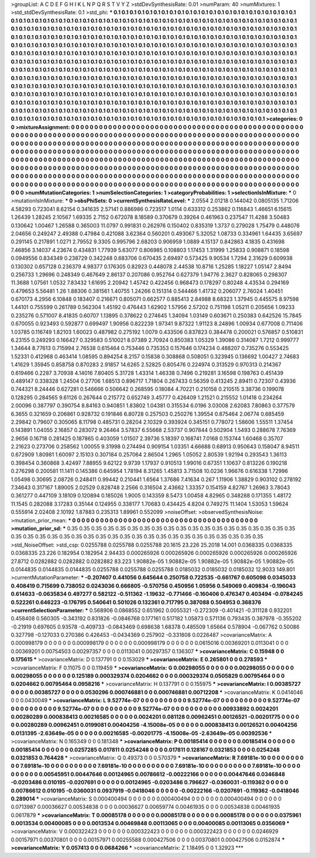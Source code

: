 >groupList:
A C D E F G H I K L
N P Q R S T V Y Z 
>stdDevSynthesisRate:
0.01 
>numParam:
40
>numMixtures:
1
>std_stdDevSynthesisRate:
0.1
>std_phi:
***
0.1 0.1 0.1 0.1 0.1 0.1 0.1 0.1 0.1 0.1
0.1 0.1 0.1 0.1 0.1 0.1 0.1 0.1 0.1 0.1
0.1 0.1 0.1 0.1 0.1 0.1 0.1 0.1 0.1 0.1
0.1 0.1 0.1 0.1 0.1 0.1 0.1 0.1 0.1 0.1
0.1 0.1 0.1 0.1 0.1 0.1 0.1 0.1 0.1 0.1
0.1 0.1 0.1 0.1 0.1 0.1 0.1 0.1 0.1 0.1
0.1 0.1 0.1 0.1 0.1 0.1 0.1 0.1 0.1 0.1
0.1 0.1 0.1 0.1 0.1 0.1 0.1 0.1 0.1 0.1
0.1 0.1 0.1 0.1 0.1 0.1 0.1 0.1 0.1 0.1
0.1 0.1 0.1 0.1 0.1 0.1 0.1 0.1 0.1 0.1
0.1 0.1 0.1 0.1 0.1 0.1 0.1 0.1 0.1 0.1
0.1 0.1 0.1 0.1 0.1 0.1 0.1 0.1 0.1 0.1
0.1 0.1 0.1 0.1 0.1 0.1 0.1 0.1 0.1 0.1
0.1 0.1 0.1 0.1 0.1 0.1 0.1 0.1 0.1 0.1
0.1 0.1 0.1 0.1 0.1 0.1 0.1 0.1 0.1 0.1
0.1 0.1 0.1 0.1 0.1 0.1 0.1 0.1 0.1 0.1
0.1 0.1 0.1 0.1 0.1 0.1 0.1 0.1 0.1 0.1
0.1 0.1 0.1 0.1 0.1 0.1 0.1 0.1 0.1 0.1
0.1 0.1 0.1 0.1 0.1 0.1 0.1 0.1 0.1 0.1
0.1 0.1 0.1 0.1 0.1 0.1 0.1 0.1 0.1 0.1
0.1 0.1 0.1 0.1 0.1 0.1 0.1 0.1 0.1 0.1
0.1 0.1 0.1 0.1 0.1 0.1 0.1 0.1 0.1 0.1
0.1 0.1 0.1 0.1 0.1 0.1 0.1 0.1 0.1 0.1
0.1 0.1 0.1 0.1 0.1 0.1 0.1 0.1 0.1 0.1
0.1 0.1 0.1 0.1 0.1 0.1 0.1 0.1 0.1 0.1
0.1 0.1 0.1 0.1 0.1 0.1 0.1 0.1 0.1 0.1
0.1 0.1 0.1 0.1 0.1 0.1 0.1 0.1 0.1 0.1
0.1 0.1 0.1 0.1 0.1 0.1 0.1 0.1 0.1 0.1
0.1 0.1 0.1 0.1 0.1 0.1 0.1 0.1 0.1 0.1
0.1 0.1 0.1 0.1 0.1 0.1 0.1 0.1 0.1 0.1
0.1 0.1 0.1 0.1 0.1 0.1 0.1 0.1 0.1 0.1
0.1 0.1 0.1 0.1 0.1 0.1 0.1 0.1 0.1 0.1
0.1 0.1 0.1 0.1 0.1 0.1 0.1 0.1 0.1 0.1
0.1 0.1 0.1 0.1 0.1 0.1 0.1 0.1 0.1 0.1
0.1 0.1 0.1 0.1 0.1 0.1 0.1 0.1 0.1 0.1
0.1 0.1 0.1 0.1 0.1 0.1 0.1 0.1 0.1 0.1
0.1 0.1 0.1 0.1 0.1 0.1 0.1 0.1 0.1 0.1
0.1 0.1 0.1 0.1 0.1 0.1 0.1 0.1 0.1 0.1
0.1 0.1 0.1 0.1 0.1 0.1 0.1 0.1 0.1 0.1
0.1 0.1 0.1 0.1 0.1 0.1 0.1 0.1 0.1 0.1
0.1 0.1 0.1 0.1 0.1 0.1 0.1 0.1 0.1 0.1
0.1 0.1 0.1 0.1 0.1 0.1 0.1 0.1 0.1 0.1
0.1 0.1 0.1 0.1 0.1 0.1 0.1 0.1 0.1 0.1
0.1 0.1 0.1 0.1 0.1 0.1 0.1 0.1 0.1 0.1
0.1 0.1 0.1 0.1 0.1 0.1 0.1 0.1 0.1 0.1
0.1 0.1 0.1 0.1 0.1 0.1 0.1 0.1 0.1 0.1
0.1 0.1 0.1 0.1 0.1 0.1 0.1 0.1 0.1 0.1
0.1 0.1 0.1 0.1 0.1 0.1 0.1 0.1 0.1 0.1
0.1 0.1 0.1 0.1 0.1 0.1 0.1 
>categories:
0 0
>mixtureAssignment:
0 0 0 0 0 0 0 0 0 0 0 0 0 0 0 0 0 0 0 0 0 0 0 0 0 0 0 0 0 0 0 0 0 0 0 0 0 0 0 0 0 0 0 0 0 0 0 0 0 0
0 0 0 0 0 0 0 0 0 0 0 0 0 0 0 0 0 0 0 0 0 0 0 0 0 0 0 0 0 0 0 0 0 0 0 0 0 0 0 0 0 0 0 0 0 0 0 0 0 0
0 0 0 0 0 0 0 0 0 0 0 0 0 0 0 0 0 0 0 0 0 0 0 0 0 0 0 0 0 0 0 0 0 0 0 0 0 0 0 0 0 0 0 0 0 0 0 0 0 0
0 0 0 0 0 0 0 0 0 0 0 0 0 0 0 0 0 0 0 0 0 0 0 0 0 0 0 0 0 0 0 0 0 0 0 0 0 0 0 0 0 0 0 0 0 0 0 0 0 0
0 0 0 0 0 0 0 0 0 0 0 0 0 0 0 0 0 0 0 0 0 0 0 0 0 0 0 0 0 0 0 0 0 0 0 0 0 0 0 0 0 0 0 0 0 0 0 0 0 0
0 0 0 0 0 0 0 0 0 0 0 0 0 0 0 0 0 0 0 0 0 0 0 0 0 0 0 0 0 0 0 0 0 0 0 0 0 0 0 0 0 0 0 0 0 0 0 0 0 0
0 0 0 0 0 0 0 0 0 0 0 0 0 0 0 0 0 0 0 0 0 0 0 0 0 0 0 0 0 0 0 0 0 0 0 0 0 0 0 0 0 0 0 0 0 0 0 0 0 0
0 0 0 0 0 0 0 0 0 0 0 0 0 0 0 0 0 0 0 0 0 0 0 0 0 0 0 0 0 0 0 0 0 0 0 0 0 0 0 0 0 0 0 0 0 0 0 0 0 0
0 0 0 0 0 0 0 0 0 0 0 0 0 0 0 0 0 0 0 0 0 0 0 0 0 0 0 0 0 0 0 0 0 0 0 0 0 0 0 0 0 0 0 0 0 0 0 0 0 0
0 0 0 0 0 0 0 0 0 0 0 0 0 0 0 0 0 0 0 0 0 0 0 0 0 0 0 0 0 0 0 0 0 0 0 0 0 
>numMutationCategories:
1
>numSelectionCategories:
1
>categoryProbabilities:
1 
>selectionIsInMixture:
***
0 
>mutationIsInMixture:
***
0 
>obsPhiSets:
0
>currentSynthesisRateLevel:
***
2.0554 2.01218 0.144042 0.0805135 1.71206 4.58293 0.723041 8.62154 0.341635 2.57141
0.886986 0.723517 1.0114 0.633312 0.253862 0.116843 1.46651 6.15615 1.26439 1.28245
2.10567 1.69335 2.7152 0.672078 8.18589 0.370679 0.39264 0.461963 0.237547 11.4288
3.50483 0.130642 1.00467 1.26588 0.365003 11.0797 0.991831 0.262976 0.150402 0.835319
1.3737 0.279028 1.75479 0.448076 2.04656 0.249247 2.49388 0.47984 0.421088 3.62364
0.560201 0.493067 5.32052 1.08733 0.334961 1.64435 3.65697 0.291145 0.217891 1.0271
2.79552 9.3305 0.995796 2.68203 0.906959 1.0889 4.15137 0.842863 4.1835 0.431698
7.46856 3.14037 4.23674 0.434831 1.77939 5.63077 0.806985 0.108803 1.17453 1.31999
1.25833 0.908871 0.18598 0.0949556 0.834349 0.238729 0.342248 0.683706 0.670435 2.69497
0.573425 9.90534 1.7294 2.31629 0.609938 0.130302 0.657128 0.236379 4.98377 0.176305
0.82923 0.448078 2.44538 10.8716 1.25285 1.18227 1.05147 2.8494 0.256733 1.29696
0.248349 0.467649 2.86137 0.207086 0.952764 0.627379 1.94776 2.3627 0.828065 0.298307
11.3688 1.07561 1.0532 7.83432 1.61695 2.20942 1.45742 0.422456 0.968473 0.178297
0.80248 4.43534 0.294169 0.479653 5.56481 1.26 1.88306 0.381561 1.40755 1.24266
0.151314 0.544466 1.41732 0.206077 2.76024 1.40451 0.670173 4.2956 6.10848 0.183407
0.216671 0.805071 0.662577 0.885413 2.84988 8.68323 1.37945 0.445575 8.97598 1.44101
0.755599 0.261789 0.562304 1.45192 0.476443 1.62902 1.57956 2.57202 0.751198 1.05211
0.205656 1.09233 0.235276 0.571007 8.41835 0.60707 1.13895 0.378622 0.274645 1.34094
1.03149 0.603671 0.250383 0.642526 15.7845 0.670055 0.923493 0.592877 0.699497 1.90956
0.822239 1.97341 9.87322 1.91123 8.24896 1.00934 0.677008 0.711406 1.03785 0.116749
1.82103 1.60023 0.487982 0.275192 1.0079 0.433506 0.837823 0.384478 0.200021 0.576857
0.510831 6.23155 0.249293 0.166427 0.329583 0.510021 8.07389 2.70924 0.850383 1.05329
1.39086 0.314087 1.7212 0.999777 1.34644 8.77613 0.715994 2.76538 0.615464 0.753446
0.735353 0.157646 0.174234 0.488207 0.735276 0.553425 1.52331 0.412968 0.463414 1.08595
0.894254 8.2157 0.15838 0.308868 0.508051 0.323945 0.136692 1.00427 2.74683 1.41629
1.35945 0.858758 0.870283 2.91857 14.6265 2.52825 0.805476 0.224974 0.313529 0.970313
0.214367 0.619466 0.2287 3.70938 4.14016 7.80405 5.31728 1.43314 1.46338 0.7496
0.219281 3.16598 0.198763 0.451439 0.489147 0.338328 1.24504 0.27706 1.68513 0.896717
1.71804 0.267433 0.56359 0.413245 2.89411 0.72307 0.43936 0.744321 8.24446 0.627281
0.546666 0.506642 0.268595 0.18084 4.70221 0.210158 0.210515 3.38736 0.199078 0.128295
0.284565 9.61126 0.267644 0.215772 0.652749 3.45777 0.426409 1.21521 0.215552 1.01418
0.234264 2.00096 0.387797 0.390754 8.84163 0.940851 1.83802 1.04381 0.315534 6.0196
3.03008 2.62083 7.80863 0.377579 6.3655 0.321659 0.206861 0.928732 0.191846 6.80728
0.257503 0.250276 1.39554 0.875464 2.06774 0.685459 2.29842 0.79607 0.305065 8.11798
0.485731 0.28204 2.10329 0.393924 0.345151 0.778072 1.58606 1.55511 1.37454 0.143891
1.04055 2.16857 0.283072 9.26464 3.57837 6.55668 2.53737 0.907844 0.502904 1.5493
0.288678 7.76369 2.9656 0.16718 0.281425 0.187865 0.403059 1.01507 2.39736 5.18397
0.168741 7.0168 0.153744 1.60468 0.35707 2.21623 0.273706 0.258562 1.00055 9.31998
0.274494 0.909154 1.03351 4.66688 0.68913 0.950643 0.158047 8.94511 0.672909 1.80981
1.60097 2.15103 0.307184 0.257064 2.86504 1.2965 1.05052 2.80539 1.92194 0.293543
1.36113 0.398454 0.360868 3.42497 7.88955 9.62122 9.9739 1.17937 0.910513 1.99016
0.67351 1.10637 0.813226 0.190218 0.276298 0.200581 11.1411 0.145386 0.645954 1.78194
8.31265 1.45813 3.71508 10.0236 1.96676 0.616338 1.72996 1.05498 0.30695 2.08726
0.248411 0.99442 0.210441 1.6564 1.37686 7.41634 0.267 1.11906 1.38829 0.903102
0.278192 7.34643 0.317167 1.89005 2.02529 0.828748 2.2566 0.316504 2.43662 1.33357
0.154159 4.82767 1.26963 3.78043 0.361277 0.447109 3.18109 0.120894 0.185026 1.9005
0.143359 8.5473 1.00458 4.82965 0.348288 0.171355 1.48172 11.1545 0.282088 3.17283
0.35144 0.124955 0.338177 1.70683 0.434425 4.8204 0.749275 11.1404 1.53053 1.59624
0.555914 2.02408 2.10192 1.87883 0.235313 1.89961 0.552099 
>noiseOffset:
>observedSynthesisNoise:
>mutation_prior_mean:
***
0 0 0 0 0 0 0 0 0 0
0 0 0 0 0 0 0 0 0 0
0 0 0 0 0 0 0 0 0 0
0 0 0 0 0 0 0 0 0 0
>mutation_prior_sd:
***
0.35 0.35 0.35 0.35 0.35 0.35 0.35 0.35 0.35 0.35
0.35 0.35 0.35 0.35 0.35 0.35 0.35 0.35 0.35 0.35
0.35 0.35 0.35 0.35 0.35 0.35 0.35 0.35 0.35 0.35
0.35 0.35 0.35 0.35 0.35 0.35 0.35 0.35 0.35 0.35
>std_NoiseOffset:
>std_csp:
0.0255788 0.0255788 0.0255788 20.1615 23.226 25.2018 14.001 0.0368335 0.0368335 0.0368335
23.226 0.182954 0.182954 2.94433 0.000265926 0.000265926 0.000265926 0.000265926 0.000265926 27.8712
0.0282882 0.0282882 0.0282882 83.223 1.90882e-05 1.90882e-05 1.90882e-05 1.90882e-05 1.90882e-05 0.0144835
0.0144835 0.0144835 0.0255788 0.0255788 0.0255788 0.0185032 0.0185032 0.0185032 12.9033 149.801
>currentMutationParameter:
***
-0.207407 0.441056 0.645644 0.250758 0.722535 -0.661767 0.605098 0.0345033 0.408419 0.715699
0.738052 0.0243036 0.666805 -0.570756 0.450956 1.05956 0.549069 0.409834 -0.196043 0.614633
-0.0635834 0.497277 0.582122 -0.511362 -1.19632 -0.771466 -0.160406 0.476347 0.403494 -0.0784245
0.522261 0.646223 -0.176795 0.540641 0.501026 0.132361 0.717795 0.387088 0.504953 0.368376
>currentSelectionParameter:
***
0.568906 0.0868552 0.651962 0.0055321 -0.272309 -0.401421 -0.311128 0.932201 0.458408 0.560305
-0.343192 0.831826 -0.0846768 0.177161 0.517182 1.05873 0.571136 0.793435 0.387978 -0.355202
-0.21919 0.697605 0.93578 -0.409733 -0.0843469 0.698638 1.68378 0.485509 1.65664 0.578904
-0.067762 0.50086 0.327798 -0.127033 0.270386 0.426453 -0.0434369 0.257902 -0.331808 0.0226487
>covarianceMatrix:
A
0.000998179	0	0	0	0	0	
0	0.000998179	0	0	0	0	
0	0	0.000998179	0	0	0	
0	0	0	0.0615016	0.00369201	0.0113041	
0	0	0	0.00369201	0.00754503	0.00297357	
0	0	0	0.0113041	0.00297357	0.136307	
***
>covarianceMatrix:
C
0.15948	0	
0	0.175615	
***
>covarianceMatrix:
D
0.137791	0	
0	0.153029	
***
>covarianceMatrix:
E
0.265801	0	
0	0.278593	
***
>covarianceMatrix:
F
0.11075	0	
0	0.119459	
***
>covarianceMatrix:
G
0.00298055	0	0	0	0	0	
0	0.00298055	0	0	0	0	
0	0	0.00298055	0	0	0	
0	0	0	0.125189	0.000329374	0.0204662	
0	0	0	0.000329374	0.0505829	0.00795464	
0	0	0	0.0204662	0.00795464	0.0958216	
***
>covarianceMatrix:
H
0.137791	0	
0	0.155975	
***
>covarianceMatrix:
I
0.00385727	0	0	0	
0	0.00385727	0	0	
0	0	0.0530296	0.000746881	
0	0	0.000746881	0.00712208	
***
>covarianceMatrix:
K
0.0414046	0	
0	0.0430049	
***
>covarianceMatrix:
L
9.52774e-07	0	0	0	0	0	0	0	0	0	
0	9.52774e-07	0	0	0	0	0	0	0	0	
0	0	9.52774e-07	0	0	0	0	0	0	0	
0	0	0	9.52774e-07	0	0	0	0	0	0	
0	0	0	0	9.52774e-07	0	0	0	0	0	
0	0	0	0	0	0.00933892	0.0024201	0.00280289	0.000838413	0.00216585	
0	0	0	0	0	0.0024201	0.081128	0.00962451	0.00126521	-0.00201775	
0	0	0	0	0	0.00280289	0.00962451	0.0199081	0.00404256	-4.15008e-05	
0	0	0	0	0	0.000838413	0.00126521	0.00404256	0.0131395	-2.63649e-05	
0	0	0	0	0	0.00216585	-0.00201775	-4.15008e-05	-2.63649e-05	0.00392536	
***
>covarianceMatrix:
N
0.165349	0	
0	0.181348	
***
>covarianceMatrix:
P
0.00185414	0	0	0	0	0	
0	0.00185414	0	0	0	0	
0	0	0.00185414	0	0	0	
0	0	0	0.0257285	0.017811	0.0254248	
0	0	0	0.017811	0.128167	0.0321853	
0	0	0	0.0254248	0.0321853	0.764428	
***
>covarianceMatrix:
Q
0.49373	0	
0	0.570379	
***
>covarianceMatrix:
R
7.69181e-10	0	0	0	0	0	0	0	0	0	
0	7.69181e-10	0	0	0	0	0	0	0	0	
0	0	7.69181e-10	0	0	0	0	0	0	0	
0	0	0	7.69181e-10	0	0	0	0	0	0	
0	0	0	0	7.69181e-10	0	0	0	0	0	
0	0	0	0	0	0.00545951	0.00447646	0.00124965	0.00786612	-0.00222166	
0	0	0	0	0	0.00447646	0.0346848	-0.0203486	0.010195	-0.0207691	
0	0	0	0	0	0.00124965	-0.0203486	0.796627	-0.0360031	-0.119362	
0	0	0	0	0	0.00786612	0.010195	-0.0360031	0.0937919	-0.0418046	
0	0	0	0	0	-0.00222166	-0.0207691	-0.119362	-0.0418046	0.289014	
***
>covarianceMatrix:
S
0.000400494	0	0	0	0	0	
0	0.000400494	0	0	0	0	
0	0	0.000400494	0	0	0	
0	0	0	0.0713987	0.00036627	0.00534838	
0	0	0	0.00036627	0.00659774	0.00461935	
0	0	0	0.00534838	0.00461935	0.0617879	
***
>covarianceMatrix:
T
0.00085178	0	0	0	0	0	
0	0.00085178	0	0	0	0	
0	0	0.00085178	0	0	0	
0	0	0	0.0375961	0.0013534	0.00400085	
0	0	0	0.0013534	0.00469848	0.00113065	
0	0	0	0.00400085	0.00113065	0.0356069	
***
>covarianceMatrix:
V
0.000322423	0	0	0	0	0	
0	0.000322423	0	0	0	0	
0	0	0.000322423	0	0	0	
0	0	0	0.0246929	0.00157971	0.00370801	
0	0	0	0.00157971	0.00255588	0.000427506	
0	0	0	0.00370801	0.000427506	0.0152874	
***
>covarianceMatrix:
Y
0.057413	0	
0	0.0684266	
***
>covarianceMatrix:
Z
1.18495	0	
0	1.32923	
***
